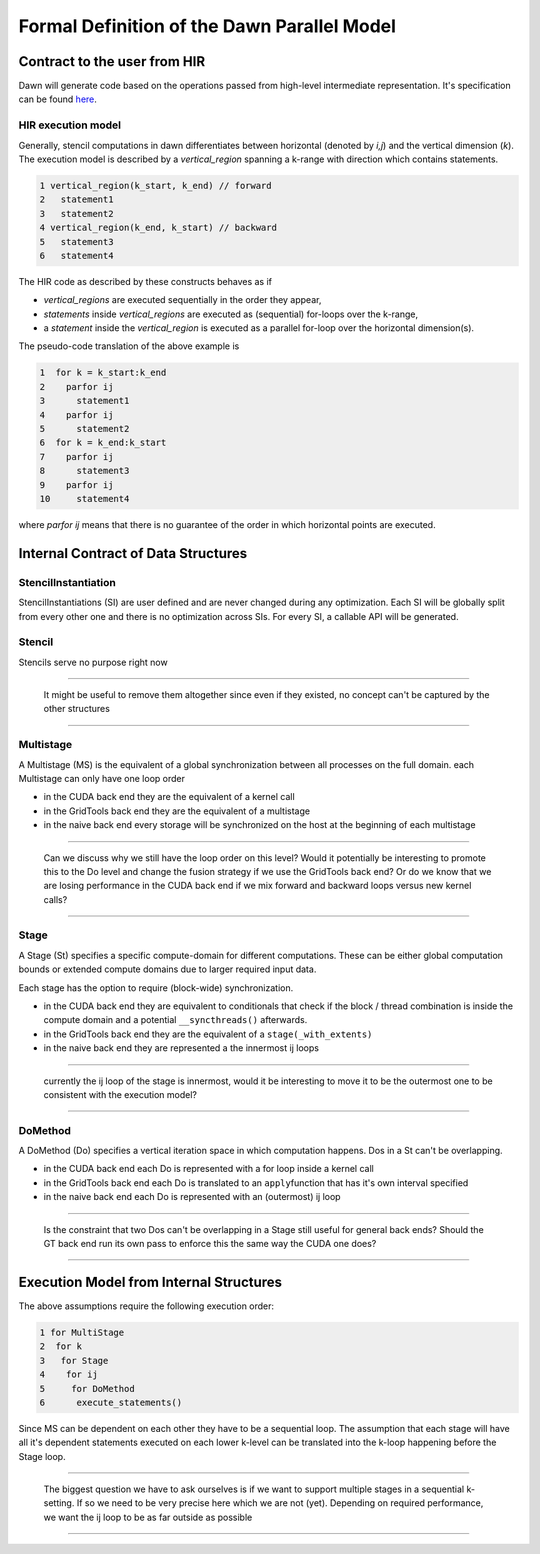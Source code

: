 
Formal Definition of the Dawn Parallel Model
============================================

Contract to the user from HIR
-----------------------------

Dawn will generate code based on the operations passed from high-level
intermediate representation. It's specification can be found `here`_.

HIR execution model
~~~~~~~~~~~~~~~~~~~

Generally, stencil computations in dawn differentiates between
horizontal (denoted by `i,j`) and the vertical dimension (`k`).
The execution model is described by a `vertical_region` spanning
a k-range with direction which contains statements.

.. code:: c++

   1 vertical_region(k_start, k_end) // forward
   2   statement1
   3   statement2
   4 vertical_region(k_end, k_start) // backward
   5   statement3
   6   statement4

The HIR code as described by these constructs behaves as if

- *vertical_regions* are executed sequentially in the order they appear,
- *statements* inside *vertical_regions* are executed as (sequential) for-loops
  over the k-range,
- a *statement* inside the *vertical_region* is executed as a
  parallel for-loop over the horizontal dimension(s).

The pseudo-code translation of the above example is


.. code:: c++

   1  for k = k_start:k_end
   2    parfor ij
   3      statement1
   4    parfor ij
   5      statement2
   6  for k = k_end:k_start
   7    parfor ij
   8      statement3
   9    parfor ij
   10     statement4

where `parfor ij` means that there is no guarantee of the order in which horizontal points are executed.

Internal Contract of Data Structures
------------------------------------

StencilInstantiation
~~~~~~~~~~~~~~~~~~~~

StencilInstantiations (SI) are user defined and are never changed during
any optimization. Each SI will be globally split from every other one
and there is no optimization across SIs. For every SI, a callable API
will be generated.

Stencil
~~~~~~~

Stencils serve no purpose right now

--------------

   It might be useful to remove them altogether since even if they
   existed, no concept can't be captured by the other structures

--------------

Multistage
~~~~~~~~~~

A Multistage (MS) is the equivalent of a global synchronization between
all processes on the full domain. each Multistage can only have one loop
order

-  in the CUDA back end they are the equivalent of a kernel call
-  in the GridTools back end they are the equivalent of a multistage
-  in the naive back end every storage will be synchronized on the host
   at the beginning of each multistage

--------------

   Can we discuss why we still have the loop order on this level? Would
   it potentially be interesting to promote this to the Do level and
   change the fusion strategy if we use the GridTools back end? Or do we
   know that we are losing performance in the CUDA back end if we mix
   forward and backward loops versus new kernel calls?

--------------

Stage
~~~~~

A Stage (St) specifies a specific compute-domain for different
computations. These can be either global computation bounds or extended
compute domains due to larger required input data.

Each stage has the option to require (block-wide) synchronization.

-  in the CUDA back end they are equivalent to conditionals that check
   if the block / thread combination is inside the compute domain and a
   potential ``__syncthreads()`` afterwards.
-  in the GridTools back end they are the equivalent of a
   ``stage(_with_extents)``
-  in the naive back end they are represented a the innermost ij loops

--------------

   currently the ij loop of the stage is innermost, would it be
   interesting to move it to be the outermost one to be consistent with
   the execution model?

--------------

DoMethod
~~~~~~~~
A DoMethod (Do) specifies a vertical iteration space in which
computation happens. Dos in a St can't be overlapping.

-  in the CUDA back end each Do is represented with a for loop inside a
   kernel call
-  in the GridTools back end each Do is translated to an
   ``apply``\ function that has it's own interval specified
-  in the naive back end each Do is represented with an (outermost) ij
   loop

--------------

   Is the constraint that two Dos can't be overlapping in a Stage still
   useful for general back ends? Should the GT back end run its own pass
   to enforce this the same way the CUDA one does?

--------------

Execution Model from Internal Structures
----------------------------------------
The above assumptions require the following execution order:

.. code:: c++

   1 for MultiStage
   2  for k
   3   for Stage
   4    for ij
   5     for DoMethod
   6      execute_statements()

Since MS can be dependent on each other they have to be a sequential loop.
The assumption that each stage will have all it's dependent statements executed
on each lower k-level can be translated into the k-loop happening before the
Stage loop.

--------------

   The biggest question we have to ask ourselves is if we want to
   support multiple stages in a sequential k-setting. If so we need to
   be very precise here which we are not (yet). Depending on required
   performance, we want the ij loop to be as far outside as possible

--------------


   .. _here: https://github.com/MeteoSwiss-APN/HIR
